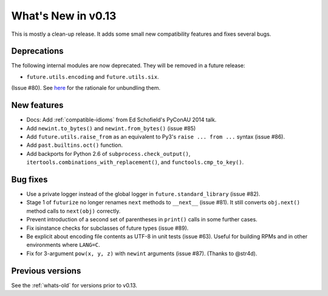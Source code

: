 .. _whats-new-0.13.x:

What's New in v0.13
*******************

This is mostly a clean-up release. It adds some small new compatibility features
and fixes several bugs.

Deprecations
------------

The following internal modules are now deprecated. They will be removed in a
future release:

- ``future.utils.encoding`` and ``future.utils.six``.

(Issue #80). See `here <http://fedoraproject.org/wiki/Packaging:No_Bundled_Libraries>`_
for the rationale for unbundling them.


New features
------------

- Docs: Add :ref:`compatible-idioms` from Ed Schofield's PyConAU 2014 talk.
- Add ``newint.to_bytes()`` and ``newint.from_bytes()`` (issue #85)
- Add ``future.utils.raise_from`` as an equivalent to Py3's ``raise ... from
  ...`` syntax (issue #86).
- Add ``past.builtins.oct()`` function.
- Add backports for Python 2.6 of ``subprocess.check_output()``,
  ``itertools.combinations_with_replacement()``, and ``functools.cmp_to_key()``.

Bug fixes
---------

- Use a private logger instead of the global logger in
  ``future.standard_library`` (issue #82).
- Stage 1 of ``futurize`` no longer renames ``next`` methods to ``__next__``
  (issue #81). It still converts ``obj.next()`` method calls to
  ``next(obj)`` correctly.
- Prevent introduction of a second set of parentheses in ``print()`` calls in
  some further cases.
- Fix isinstance checks for subclasses of future types (issue #89).
- Be explicit about encoding file contents as UTF-8 in unit tests (issue #63).
  Useful for building RPMs and in other environments where ``LANG=C``.
- Fix for 3-argument ``pow(x, y, z)`` with ``newint`` arguments (issue #87).
  (Thanks to @str4d).


Previous versions
-----------------

See the :ref:`whats-old` for versions prior to v0.13.
